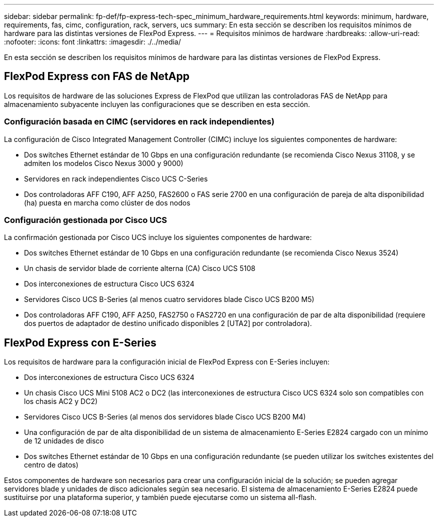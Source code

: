 ---
sidebar: sidebar 
permalink: fp-def/fp-express-tech-spec_minimum_hardware_requirements.html 
keywords: minimum, hardware, requirements, fas, cimc, configuration, rack, servers, ucs 
summary: En esta sección se describen los requisitos mínimos de hardware para las distintas versiones de FlexPod Express. 
---
= Requisitos mínimos de hardware
:hardbreaks:
:allow-uri-read: 
:nofooter: 
:icons: font
:linkattrs: 
:imagesdir: ./../media/


En esta sección se describen los requisitos mínimos de hardware para las distintas versiones de FlexPod Express.



== FlexPod Express con FAS de NetApp

Los requisitos de hardware de las soluciones Express de FlexPod que utilizan las controladoras FAS de NetApp para almacenamiento subyacente incluyen las configuraciones que se describen en esta sección.



=== Configuración basada en CIMC (servidores en rack independientes)

La configuración de Cisco Integrated Management Controller (CIMC) incluye los siguientes componentes de hardware:

* Dos switches Ethernet estándar de 10 Gbps en una configuración redundante (se recomienda Cisco Nexus 31108, y se admiten los modelos Cisco Nexus 3000 y 9000)
* Servidores en rack independientes Cisco UCS C-Series
* Dos controladoras AFF C190, AFF A250, FAS2600 o FAS serie 2700 en una configuración de pareja de alta disponibilidad (ha) puesta en marcha como clúster de dos nodos




=== Configuración gestionada por Cisco UCS

La confirmación gestionada por Cisco UCS incluye los siguientes componentes de hardware:

* Dos switches Ethernet estándar de 10 Gbps en una configuración redundante (se recomienda Cisco Nexus 3524)
* Un chasis de servidor blade de corriente alterna (CA) Cisco UCS 5108
* Dos interconexiones de estructura Cisco UCS 6324
* Servidores Cisco UCS B-Series (al menos cuatro servidores blade Cisco UCS B200 M5)
* Dos controladoras AFF C190, AFF A250, FAS2750 o FAS2720 en una configuración de par de alta disponibilidad (requiere dos puertos de adaptador de destino unificado disponibles 2 [UTA2] por controladora).




== FlexPod Express con E-Series

Los requisitos de hardware para la configuración inicial de FlexPod Express con E-Series incluyen:

* Dos interconexiones de estructura Cisco UCS 6324
* Un chasis Cisco UCS Mini 5108 AC2 o DC2 (las interconexiones de estructura Cisco UCS 6324 solo son compatibles con los chasis AC2 y DC2)
* Servidores Cisco UCS B-Series (al menos dos servidores blade Cisco UCS B200 M4)
* Una configuración de par de alta disponibilidad de un sistema de almacenamiento E-Series E2824 cargado con un mínimo de 12 unidades de disco
* Dos switches Ethernet estándar de 10 Gbps en una configuración redundante (se pueden utilizar los switches existentes del centro de datos)


Estos componentes de hardware son necesarios para crear una configuración inicial de la solución; se pueden agregar servidores blade y unidades de disco adicionales según sea necesario. El sistema de almacenamiento E-Series E2824 puede sustituirse por una plataforma superior, y también puede ejecutarse como un sistema all-flash.
